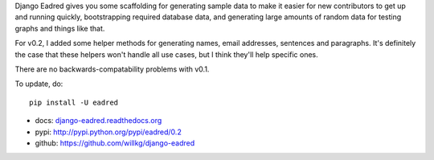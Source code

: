 .. title: Django Eadred v0.2 released! Django app for generating sample data.
.. slug: eadred_v0.2
.. date: 2013-02-16 14:07
.. tags: eadred, django, python, dev


Django Eadred gives you some scaffolding for generating sample data
to make it easier for new contributors to get up and running quickly,
bootstrapping required database data, and generating large amounts
of random data for testing graphs and things like that.

For v0.2, I added some helper methods for generating names, email
addresses, sentences and paragraphs. It's definitely the case that
these helpers won't handle all use cases, but I think they'll help
specific ones.

There are no backwards-compatability problems with v0.1.

To update, do::

    pip install -U eadred

* docs: `django-eadred.readthedocs.org <http://django-eadred.readthedocs.org/en/latest/>`_
* pypi: http://pypi.python.org/pypi/eadred/0.2
* github: https://github.com/willkg/django-eadred
